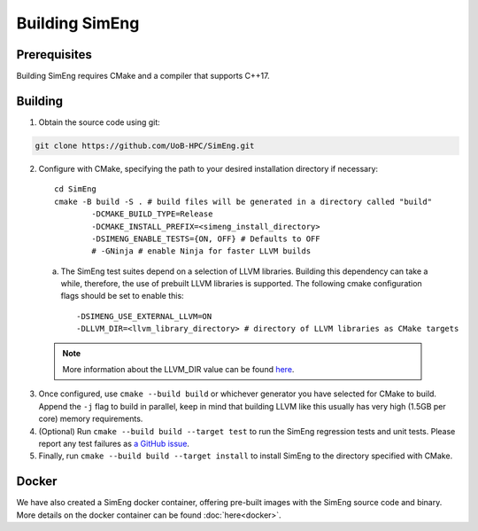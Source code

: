 Building SimEng
===============

Prerequisites
-------------

Building SimEng requires CMake and a compiler that supports C++17.

Building
--------

1. Obtain the source code using git:
   
.. code-block:: text

        git clone https://github.com/UoB-HPC/SimEng.git


2. Configure with CMake, specifying the path to your desired installation directory if necessary::

        cd SimEng
        cmake -B build -S . # build files will be generated in a directory called "build"
                -DCMAKE_BUILD_TYPE=Release                        
                -DCMAKE_INSTALL_PREFIX=<simeng_install_directory>
                -DSIMENG_ENABLE_TESTS={ON, OFF} # Defaults to OFF
                # -GNinja # enable Ninja for faster LLVM builds

..

        a. The SimEng test suites depend on a selection of LLVM libraries. Building this dependency can take a while, therefore, the use of prebuilt LLVM libraries is supported. The following cmake configuration flags should be set to enable this::
                
                -DSIMENG_USE_EXTERNAL_LLVM=ON
                -DLLVM_DIR=<llvm_library_directory> # directory of LLVM libraries as CMake targets

        .. Note::
                More information about the LLVM_DIR value can be found `here <https://llvm.org/docs/CMake.html#embedding-llvm-in-your-project>`_.
        
3. Once configured, use ``cmake --build build`` or whichever generator you have selected for CMake to build. Append the ``-j`` flag to build in parallel, keep in mind that building LLVM like this usually has very high (1.5GB per core) memory requirements.

4. (Optional) Run ``cmake --build build --target test`` to run the SimEng regression tests and unit tests. Please report any test failures as `a GitHub issue <https://github.com/UoB-HPC/SimEng/issues>`_.

5. Finally, run ``cmake --build build --target install`` to install SimEng to the directory specified with CMake.


Docker
------

We have also created a SimEng docker container, offering pre-built images with the SimEng source code and binary. More details on the docker container can be found :doc:`here<docker>`.


